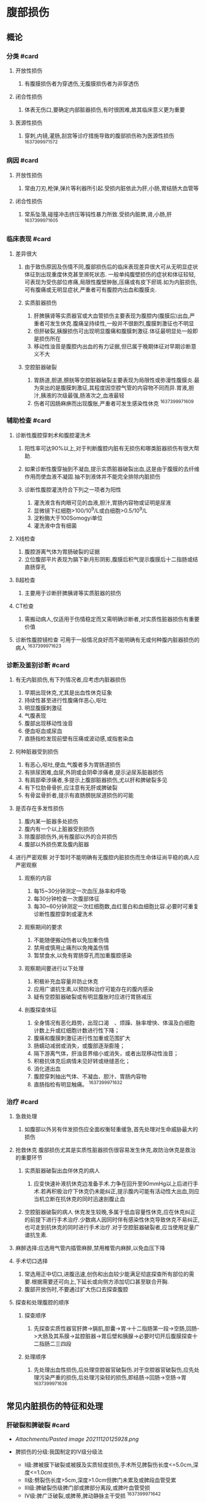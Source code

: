 * 腹部损伤
  :PROPERTIES:
  :CUSTOM_ID: 腹部损伤
  :ID:       20211122T213534.163750
  :END:
** 概论
   :PROPERTIES:
   :CUSTOM_ID: 概论
   :END:
*** 分类 #card
    :PROPERTIES:
    :CUSTOM_ID: 分类-card
    :END:

1. 开放性损伤

   1. 有腹膜损伤者为穿透伤,无腹膜损伤者为非穿透伤

2. 闭合性损伤

   1. 体表无伤口,要确定内部脏器损伤,有时很困难,故其临床意义更为重要

3. 医源性损伤

   1. 穿刺,内镜,灌肠,刮宫等诊疗措施导致的腹部损伤称为医源性损伤
      ^1637399971572

*** 病因 #card
    :PROPERTIES:
    :CUSTOM_ID: 病因-card
    :END:

1. 开放性损伤

   1. 常由刀刃,枪弹,弹片等利器所引起.受损内脏依此为肝,小肠,胃结肠大血管等

2. 闭合性损伤

   1. 常系坠落,碰撞冲击挤压等钝性暴力所致.受损内脏脾,肾,小肠,肝
      ^1637399971605

*** 临床表现 #card
    :PROPERTIES:
    :CUSTOM_ID: 临床表现-card
    :END:

1. 差异很大

   1. 由于致伤原因及伤情不同,腹部损伤后的临床表现差异很大可从无明显症状体征到出现重度休克甚至濒死状态.
      一般单纯腹壁损伤的症状和体征较轻,可表现为受伤部位疼痛,局限性腹壁肿胀,压痛或有皮下瘀斑.如为内脏损伤,可有腹痛或无明显症状,严重者可有腹腔内出血和腹膜炎.
   2. 实质脏器损伤

      1. 肝脾胰肾等实质器官或大血管损伤主要表现为腹腔内(腹膜后)出血,严重者可发生休克.腹痛呈持续性,一般并不很剧烈,腹膜刺激征也不明显
      2. 但肝破裂,胰腺损伤可出现明显腹痛和腹膜刺激征.体征最明显处一般即是损伤所在
      3. 移动性浊音是腹腔内出血的有力证据,但已属于晚期体征对早期诊断意义不大

   3. 空腔脏器破裂

      1. 胃肠道,胆道,膀胱等空腔脏器破裂主要表现为局限性或弥漫性腹膜炎.最为突出的是腹膜刺激征,其程度因空腔气管的内容物不同而异.胃液,胆汁,胰液的次级最强,肠液次之,血液最轻
      2. 伤者可因肠麻痹而出现腹胀,严重者可发生感染性休克 ^1637399971609

*** 辅助检查 #card
    :PROPERTIES:
    :CUSTOM_ID: 辅助检查-card
    :END:

1. 诊断性腹腔穿刺术和腹腔灌洗术

   1. 阳性率可达90%以上,对于判断腹腔内脏有无损伤和哪类脏器损伤有很大帮助.
   2. 如果诊断性腹穿抽到不凝血,提示实质脏器破裂出血,这是由于腹膜的去纤维作用而使血液不凝固.抽不到液体并不能完全排除内脏损伤
   3. 诊断性腹腔灌洗符合下列之一项者为阳性

      1. 灌洗液含有肉眼可见的血液,胆汁,胃肠内容物或证明是尿液
      2. 显微镜下红细胞>100/10^9/L或白细胞>0.5/10^9/L
      3. 淀粉酶大于100Somogyi单位
      4. 灌洗液中含有细菌

2. X线检查

   1. 腹腔游离气体为胃肠破裂的证据
   2. 立位腹部平片表现为膈下新月形阴影,腹膜后积气提示腹膜后十二指肠或结直肠穿孔

3. B超检查

   1. 主要用于诊断肝脾胰肾等实质脏器的损伤

4. CT检查

   1. 需搬动病人,仅适用于伤情稳定而又需明确诊断者,对实质性脏器损伤有重要价值

5. 诊断性腹腔镜检查
   可用于一般情况良好而不能明确有无或何种腹内脏器损伤的病人
   ^1637399971623

*** 诊断及鉴别诊断 #card
    :PROPERTIES:
    :CUSTOM_ID: 诊断及鉴别诊断-card
    :END:

1. 有无内脏损伤,有下列情况者,应考虑内脏器损伤

   1. 早期出现休克,尤其是出血性休克征象
   2. 持续性甚至进行性腹痛伴恶心,呕吐
   3. 明显腹膜刺激征
   4. 气腹表现
   5. 腹部出现移动性浊音
   6. 便血呕血或尿血
   7. 直肠指检发现前壁有压痛或波动感,或指套染血

2. 何种脏器受到损伤

   1. 有恶心,呕吐,便血,气腹者多为胃肠道损伤
   2. 有排尿困难,血尿,外阴或会阴牵涉痛者,提示泌尿系脏器损伤
   3. 有肩部牵涉痛者,多提示上腹部脏器损伤,尤以肝和脾破裂多见
   4. 有下位肋骨骨折,应注意有无肝或脾破裂
   5. 有骨盆骨折者,提示有直肠膀胱尿道损伤的可能

3. 是否存在多发性损伤

   1. 腹内某一脏器多处损伤
   2. 腹内有一个以上脏器受到损伤
   3. 除腹部损伤外,尚有腹部以外的合并损伤
   4. 腹部以外损伤累及腹内脏器

4. 进行严密观察
   对于暂时不能明确有无腹腔内脏损伤而生命体征尚平稳的病人应严密观察

   1. 观察的内容

      1. 每15~30分钟测定一次血压,脉率和呼吸
      2. 每30分钟检查一次腹部体征
      3. 每30~60分钟测定一次红细胞数,血红蛋白和血细胞比容.必要时可重复诊断性腹腔穿刺或灌洗术

   2. 观察期间的要求

      1. 不能随便搬动伤者以免加重伤情
      2. 禁用或慎用止痛剂以免掩盖伤情
      3. 暂禁食水,以免有胃肠穿孔而加重腹腔感染

   3. 观察期间要进行以下处理

      1. 积极补充血容量并防止休克
      2. 应用广谱抗生素,以预防和治疗可能存在的腹内感染
      3. 疑有空腔脏器破裂或有明显腹胀时应进行胃肠减压

   4. 剖腹探查体征

      1. 全身情况有恶化趋势，出现口渴　、烦躁、脉率增快、体温及白细胞计数上升或红细胞计数进行性下降；
      2. 腹痛和腹膜刺激征进行性加重或范围扩大
      3. 肠蠕动减弱或消失，或腹部逐渐膨隆；
      4. 隔下游离气体，肝浊音界缩小或消失，或者出现移动性浊音；
      5. 积极抗体克后病情未见好转或继缝恶化；
      6. 消化道出血
      7. 腹腔穿刺抽出气体、不凝血、胆汁、胃肠内容物
      8. 直肠指检有明显触痛。 ^1637399971632

*** 治疗 #card
    :PROPERTIES:
    :CUSTOM_ID: 治疗-card
    :END:

1. 急救处理

   1. 如腹部以外另有伴发损伤应全面权衡轻重缓急,首先处理对生命威胁最大的损伤

2. 抢救休克
   腹部损伤尤其是实质性脏器损伤很容易发生休克,故防治休克是救治的重要环节

   1. 实质脏器破裂出血伴休克的病人

      1. 应变快速补液抗休克边准备手术.力争在回升至90mmHg以上后进行手术.若再积极治疗下休克仍未能纠正,提示腹内可能有活动性大出血,则应当机立断在抗休克的同时迅速剖腹止血

   2. 空腔脏器破裂的病人
      休克发生较晚,多属于低血容量性休克,应在休克纠正的前提下进行手术治疗.少数病人因同时伴有感染性休克导致休克不易纠正,也可走到抗休克的同时进行手术治疗.对于空腔脏器破裂者,应当使用足量广谱抗生素.

3. 麻醉选择:应选用气管内插管麻醉,禁用椎管内麻醉,以免血压下降
4. 手术切口选择

   1. 常选用正中切口,进腹迅速,创伤和出血较少能满足彻底探查所有部位的需要.根据需要还可向上,下延长或向侧方添加切口甚至联合开胸.
   2. 腹部开放伤时,不要通过扩大伤口去探查腹腔

5. 探查和处理腹腔的顺序

   1. 探查顺序

      1. 先探查实质性器官肝脾->膈肌,胆囊->胃->十二指肠第一段->空肠,回肠->大肠及其系膜->盆腔脏器->胃后壁和胰腺->必要时切开后腹膜探查十二指肠二三四段

   2. 处理顺序

      1. 先处理出血性损伤,后处理空腔器官破裂伤.对于空腔器官破裂伤,应先处理污染严重的损伤,后处理污染轻的损伤,即结肠->回肠->空肠->胃
         ^1637399971636

** 常见内脏损伤的特征和处理
   :PROPERTIES:
   :CUSTOM_ID: 常见内脏损伤的特征和处理
   :END:
*** 肝破裂和脾破裂 #card
    :PROPERTIES:
    :CUSTOM_ID: 肝破裂和脾破裂-card
    :END:

- [[Attachments/Pasted image 20211120125928.png]]
- 脾损伤的分级:我国制定的IV级分级法

  - I级:脾被膜下破裂或被膜及实质轻度损伤,手术所见脾裂伤长度<=5.0cm,深度<=1.0cm
  - II级:劈裂伤长度>5cm,深度>1.0cm但脾门未累及或脾段血管受累
  - III级:脾破裂伤级脾门部或脾部分离段,或脾叶血管受损
  - IV级:脾广泛破裂,或脾蒂,脾动静脉主干受损 ^1637399971642
